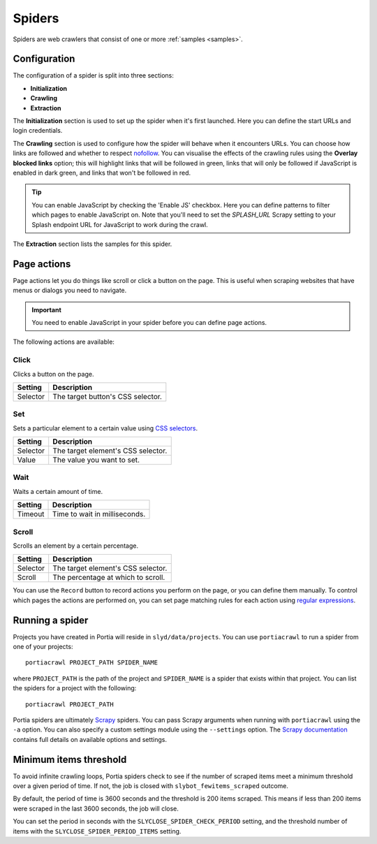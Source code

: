 .. _spiders:

Spiders
=======

Spiders are web crawlers that consist of one or more :ref:`samples <samples>`.

Configuration
-------------

The configuration of a spider is split into three sections:

* **Initialization**
* **Crawling**
* **Extraction**

The **Initialization** section is used to set up the spider when it's first launched. Here you can define the start URLs and login credentials.

The **Crawling** section is used to configure how the spider will behave when it encounters URLs. You can choose how links are followed and whether to respect `nofollow <http://en.wikipedia.org/wiki/nofollow>`_. You can visualise the effects of the crawling rules using the **Overlay blocked links** option; this will highlight links that will be followed in green, links that will only be followed if JavaScript is enabled in dark green, and links that won't be followed in red.

.. tip:: You can enable JavaScript by checking the 'Enable JS' checkbox. Here you can define patterns to filter which pages to enable JavaScript on. Note that you'll need to set the `SPLASH_URL` Scrapy setting to your Splash endpoint URL for JavaScript to work during the crawl.

The **Extraction** section lists the samples for this spider.

.. _page-actions:

Page actions
------------

Page actions let you do things like scroll or click a button on the page. This is useful when scraping websites that have menus or dialogs you need to navigate.

.. important:: You need to enable JavaScript in your spider before you can define page actions.

The following actions are available:

Click
~~~~~

Clicks a button on the page.

======== =================================
Setting  Description
======== =================================
Selector The target button's CSS selector.
======== =================================

Set
~~~

Sets a particular element to a certain value using `CSS selectors <https://developer.mozilla.org/en/docs/Web/Guide/CSS/Getting_started/Selectors>`_.

======== ==================================
Setting  Description
======== ==================================
Selector The target element's CSS selector.
Value    The value you want to set.
======== ==================================

Wait
~~~~

Waits a certain amount of time.

======= ==================================
Setting Description
======= ==================================
Timeout Time to wait in milliseconds.
======= ==================================

Scroll
~~~~~~

Scrolls an element by a certain percentage.

======== ==================================
Setting  Description
======== ==================================
Selector The target element's CSS selector.
Scroll   The percentage at which to scroll.
======== ==================================


You can use the ``Record`` button to record actions you perform on the page, or you can define them manually. To control which pages the actions are performed on, you can set page matching rules for each action using `regular expressions <https://developer.mozilla.org/en/docs/Web/JavaScript/Guide/Regular_Expressions>`_.

.. _running-spider:

Running a spider
----------------

Projects you have created in Portia will reside in ``slyd/data/projects``. You can use ``portiacrawl`` to run a spider from one of your projects::

    portiacrawl PROJECT_PATH SPIDER_NAME

where ``PROJECT_PATH`` is the path of the project and ``SPIDER_NAME`` is a spider that exists within that project. You can list the spiders for a project with the following::

    portiacrawl PROJECT_PATH

Portia spiders are ultimately `Scrapy <http://scrapy.org>`_ spiders. You can pass Scrapy arguments when running with ``portiacrawl`` using the ``-a`` option. You can also specify a custom settings module using the ``--settings`` option. The `Scrapy documentation <http://doc.scrapy.org/en/latest>`_ contains full details on available options and settings.

Minimum items threshold
-----------------------

To avoid infinite crawling loops, Portia spiders check to see if the number of scraped items meet a minimum threshold over a given period of time. If not, the job is closed with ``slybot_fewitems_scraped`` outcome.

By default, the period of time is 3600 seconds and the threshold is 200 items scraped. This means if less than 200 items were scraped in the last 3600 seconds, the job will close.

You can set the period in seconds with the ``SLYCLOSE_SPIDER_CHECK_PERIOD`` setting, and the threshold number of items with the ``SLYCLOSE_SPIDER_PERIOD_ITEMS`` setting.

